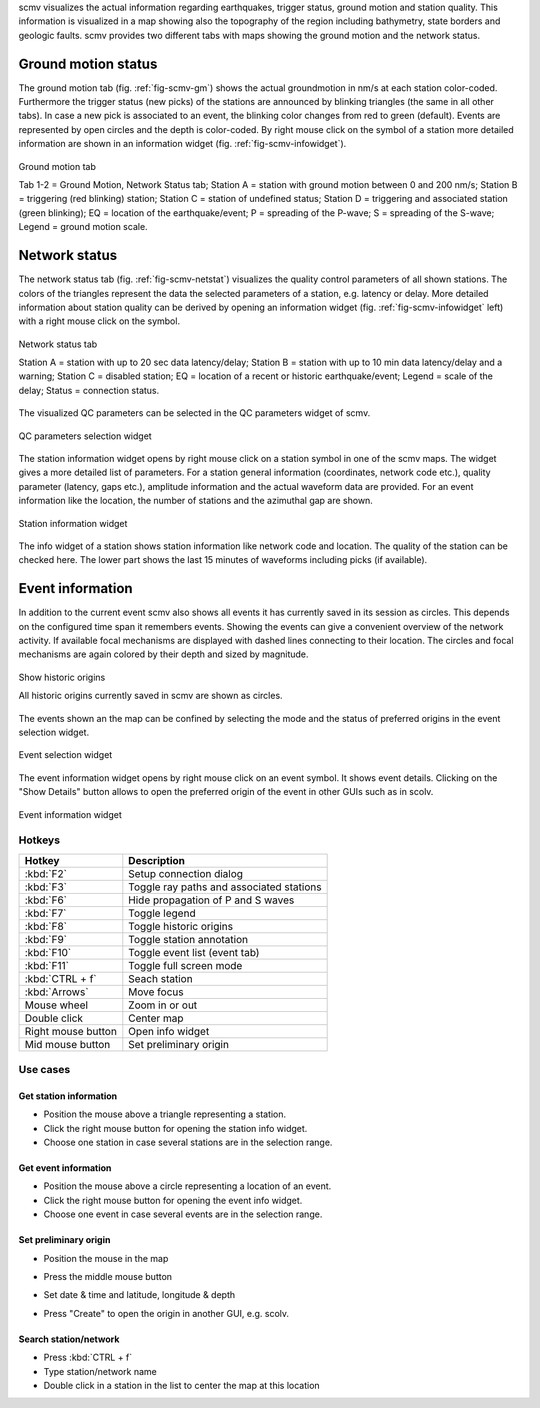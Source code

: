scmv visualizes the actual information regarding earthquakes, trigger status,
ground motion and station quality. This information is visualized in a map
showing also the topography of the region including bathymetry, state borders
and geologic faults. scmv provides two different tabs with maps showing the
ground motion and the network status.

Ground motion status
--------------------

The ground motion tab (fig. :ref:`fig-scmv-gm`) shows the actual groundmotion
in nm/s at each station color-coded. Furthermore the trigger status (new picks)
of the stations are announced by blinking triangles (the same in all
other tabs). In case a new pick is associated to an event, the blinking color
changes from red to green (default). Events are represented by open circles
and the depth is color-coded. By right mouse click on the symbol of a station
more detailed information are shown in an information widget (fig. :ref:`fig-scmv-infowidget`).

.. _fig-scmv-gm:

.. figure:: media/scmv/ground-motion.png
   :width: 16cm
   :align: center

   Ground motion tab

   Tab 1-2 = Ground Motion, Network Status tab; Station A = station with ground
   motion between 0 and 200 nm/s; Station B = triggering (red blinking) station;
   Station C = station of undefined status; Station D = triggering and associated
   station (green blinking); EQ = location of the earthquake/event; P = spreading
   of the P-wave; S = spreading of the S-wave; Legend = ground motion scale.

Network status
--------------

The network status tab (fig. :ref:`fig-scmv-netstat`) visualizes the quality control
parameters of all shown stations. The colors of the triangles represent the data
the selected parameters of a station, e.g. latency or delay. More detailed information about station quality
can be derived by opening an information widget (fig. :ref:`fig-scmv-infowidget` left)
with a right mouse click on the symbol.

.. _fig-scmv-netstat:

.. figure:: media/scmv/netstat.png
   :width: 16cm
   :align: center

   Network status tab

   Station A = station with up to 20 sec data latency/delay;
   Station B = station with up to 10 min data latency/delay and a warning;
   Station C = disabled station;
   EQ = location of a recent or historic earthquake/event;
   Legend = scale of the delay;
   Status = connection status.

The visualized QC parameters can be selected in the QC parameters widget of scmv.

.. _fig-scmv-qc-select:

.. figure:: media/scmv/qc-selection.png
   :width: 16cm
   :align: center

   QC parameters selection widget

The station information widget opens by right mouse click on a station symbol
in one of the scmv maps. The widget gives a more detailed list of parameters.
For a station general information (coordinates, network code etc.), quality
parameter (latency, gaps etc.), amplitude information and the actual waveform
data are provided. For an event information like the location, the number of
stations and the azimuthal gap are shown.

.. _fig-scmv-infowidget:

.. figure:: media/scmv/infowidget-station.png
   :width: 8cm
   :align: center

   Station information widget

The info widget of a station shows station information like network code
and location. The quality of the station can be checked here. The lower
part shows the last 15 minutes of waveforms including picks (if available).


Event information
-----------------

In addition to the current event scmv also shows all events it has currently
saved in its session as circles. This depends on the configured time span it remembers
events. Showing the events can give a convenient overview of the network activity.
If available focal mechanisms are displayed with dashed lines connecting to their location.
The circles and focal mechanisms are again colored by their depth and sized by
magnitude.

.. _fig-scmv-historic-origins:

.. figure:: media/scmv/historic-origins.png
   :width: 16cm
   :align: center

   Show historic origins

   All historic origins currently saved in scmv are shown as circles.

The events shown an the map can be confined by selecting the mode and the status
of preferred origins in the event selection widget.

.. _fig-scmv-event-select:

.. figure:: media/scmv/event-selection.png
   :width: 16cm
   :align: center

   Event selection widget

The event information widget opens by right mouse click on an event symbol.
It shows event details.
Clicking on the "Show Details" button allows to open the preferred origin of
the event in other GUIs such as in scolv.

.. _fig-scmv-event-info:

.. figure:: media/scmv/event-info.png
   :width: 8cm
   :align: center

   Event information widget

Hotkeys
=======

=====================  ========================================
Hotkey                 Description
=====================  ========================================
:kbd:`F2`              Setup connection dialog
:kbd:`F3`              Toggle ray paths and associated stations
:kbd:`F6`              Hide propagation of P and S waves
:kbd:`F7`              Toggle legend
:kbd:`F8`              Toggle historic origins
:kbd:`F9`              Toggle station annotation
:kbd:`F10`             Toggle event list (event tab)
:kbd:`F11`             Toggle full screen mode
:kbd:`CTRL + f`        Seach station
:kbd:`Arrows`          Move focus
Mouse wheel            Zoom in or out
Double click           Center map
Right mouse button     Open info widget
Mid mouse button       Set preliminary origin
=====================  ========================================


Use cases
=========

Get station information
"""""""""""""""""""""""

- Position the mouse above a triangle representing a station.
- Click the right mouse button for opening the station info widget.
- Choose one station in case several stations are in the selection range.

Get event information
"""""""""""""""""""""

- Position the mouse above a circle representing a location of an event.
- Click the right mouse button for opening the event info widget.
- Choose one event in case several events are in the selection range.

Set preliminary origin
""""""""""""""""""""""

- Position the mouse in the map
- Press the middle mouse button
- Set date & time and latitude, longitude & depth
- Press "Create" to open the origin in another GUI, e.g. scolv.

  .. image:: media/scmv/artificial-origin.png
     :width: 4cm

Search station/network
""""""""""""""""""""""

- Press :kbd:`CTRL + f`
- Type station/network name
- Double click in a station in the list to center the map at this location
